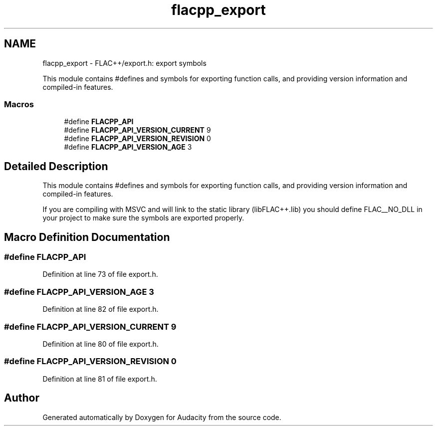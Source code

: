 .TH "flacpp_export" 3 "Thu Apr 28 2016" "Audacity" \" -*- nroff -*-
.ad l
.nh
.SH NAME
flacpp_export \- FLAC++/export\&.h: export symbols
.PP
This module contains #defines and symbols for exporting function calls, and providing version information and compiled-in features\&.  

.SS "Macros"

.in +1c
.ti -1c
.RI "#define \fBFLACPP_API\fP"
.br
.ti -1c
.RI "#define \fBFLACPP_API_VERSION_CURRENT\fP   9"
.br
.ti -1c
.RI "#define \fBFLACPP_API_VERSION_REVISION\fP   0"
.br
.ti -1c
.RI "#define \fBFLACPP_API_VERSION_AGE\fP   3"
.br
.in -1c
.SH "Detailed Description"
.PP 
This module contains #defines and symbols for exporting function calls, and providing version information and compiled-in features\&. 

If you are compiling with MSVC and will link to the static library (libFLAC++\&.lib) you should define FLAC__NO_DLL in your project to make sure the symbols are exported properly\&. 
.SH "Macro Definition Documentation"
.PP 
.SS "#define FLACPP_API"

.PP
Definition at line 73 of file export\&.h\&.
.SS "#define FLACPP_API_VERSION_AGE   3"

.PP
Definition at line 82 of file export\&.h\&.
.SS "#define FLACPP_API_VERSION_CURRENT   9"

.PP
Definition at line 80 of file export\&.h\&.
.SS "#define FLACPP_API_VERSION_REVISION   0"

.PP
Definition at line 81 of file export\&.h\&.
.SH "Author"
.PP 
Generated automatically by Doxygen for Audacity from the source code\&.
